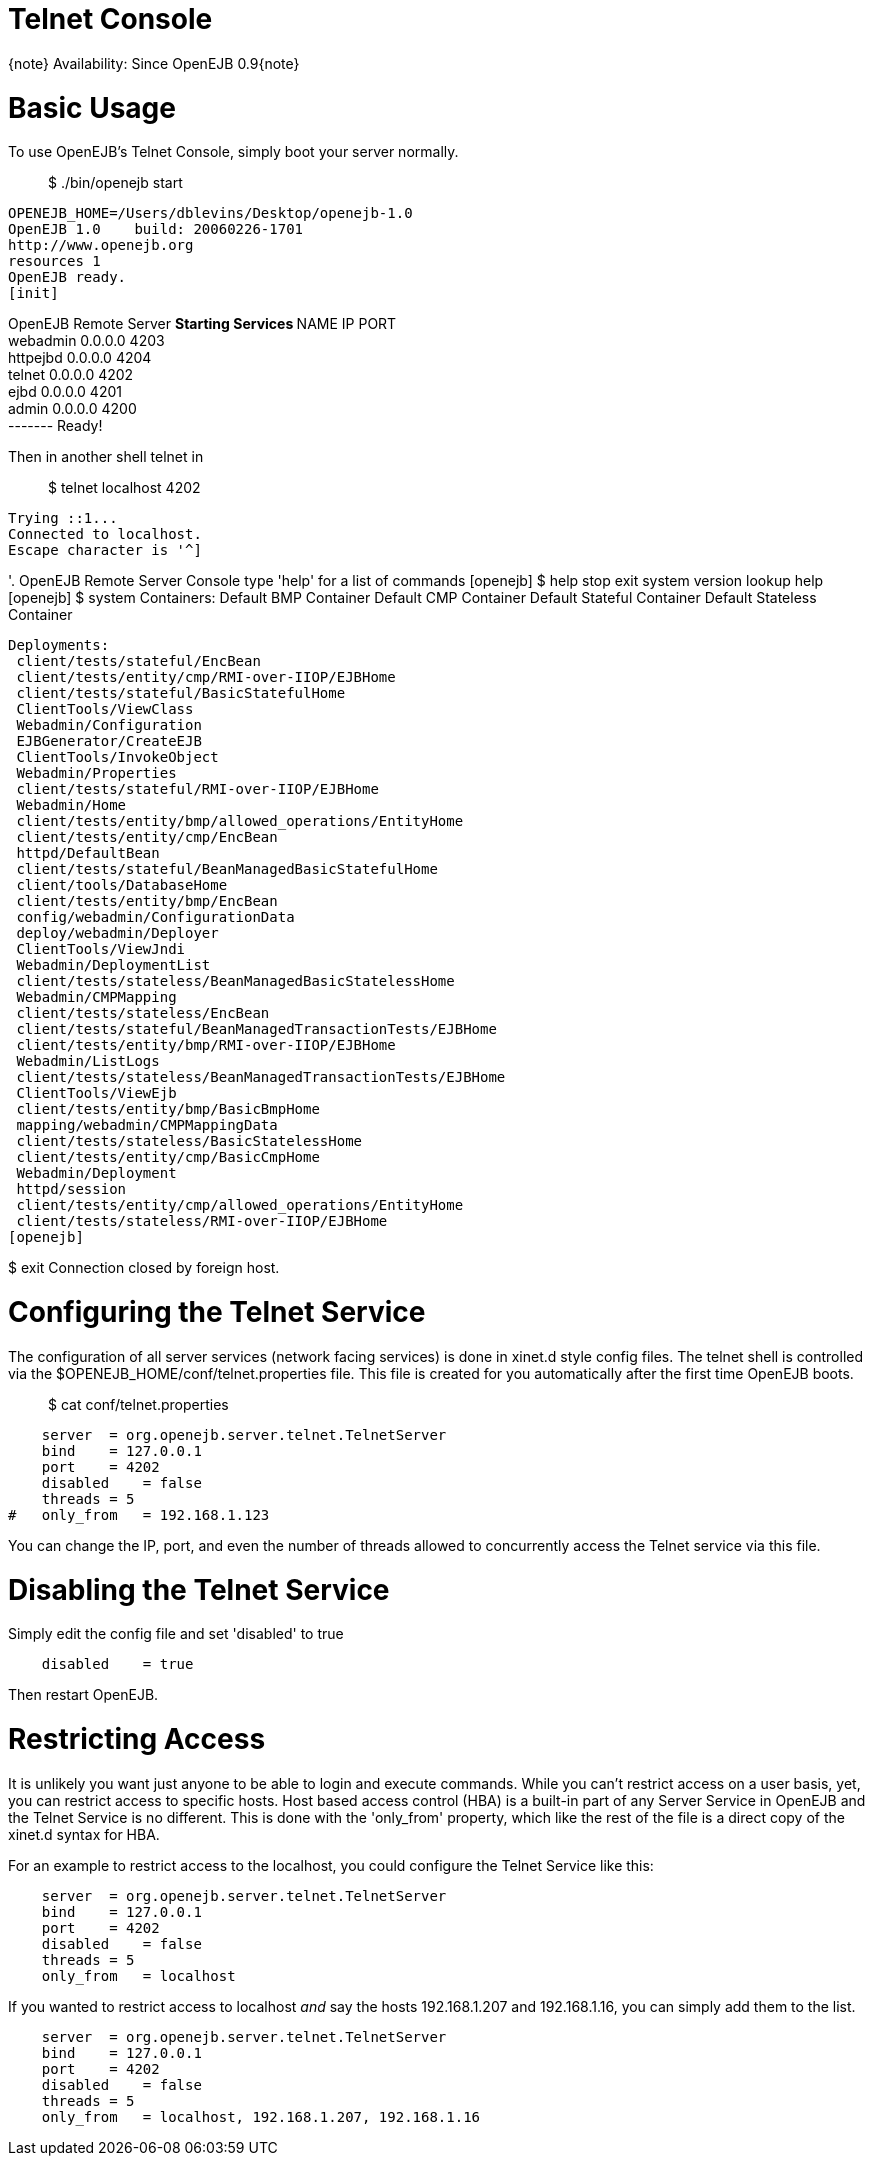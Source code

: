 # Telnet Console
:index-group: Unrevised
:jbake-date: 2018-12-05
:jbake-type: page
:jbake-status: published

\{note} Availability: Since OpenEJB 0.9\{note}

# Basic Usage

To use OpenEJB's Telnet Console, simply boot your server normally.

_____________________
$ ./bin/openejb start
_____________________

[source,properties]
----
OPENEJB_HOME=/Users/dblevins/Desktop/openejb-1.0
OpenEJB 1.0    build: 20060226-1701
http://www.openejb.org
resources 1
OpenEJB ready.
[init]
----

OpenEJB Remote Server ** Starting Services ** NAME IP PORT +
webadmin 0.0.0.0 4203 +
httpejbd 0.0.0.0 4204 +
telnet 0.0.0.0 4202 +
ejbd 0.0.0.0 4201 +
admin 0.0.0.0 4200 +
------- Ready!

Then in another shell telnet in

_______________________
$ telnet localhost 4202
_______________________

[source,properties]
----
Trying ::1...
Connected to localhost.
Escape character is '^]
----

'. OpenEJB Remote Server Console type 'help' for a list of commands
[openejb] $ help stop exit system version lookup help [openejb] $ system
Containers: Default BMP Container Default CMP Container Default Stateful
Container Default Stateless Container

[source,java]
----
Deployments:
 client/tests/stateful/EncBean
 client/tests/entity/cmp/RMI-over-IIOP/EJBHome
 client/tests/stateful/BasicStatefulHome
 ClientTools/ViewClass
 Webadmin/Configuration
 EJBGenerator/CreateEJB
 ClientTools/InvokeObject
 Webadmin/Properties
 client/tests/stateful/RMI-over-IIOP/EJBHome
 Webadmin/Home
 client/tests/entity/bmp/allowed_operations/EntityHome
 client/tests/entity/cmp/EncBean
 httpd/DefaultBean
 client/tests/stateful/BeanManagedBasicStatefulHome
 client/tools/DatabaseHome
 client/tests/entity/bmp/EncBean
 config/webadmin/ConfigurationData
 deploy/webadmin/Deployer
 ClientTools/ViewJndi
 Webadmin/DeploymentList
 client/tests/stateless/BeanManagedBasicStatelessHome
 Webadmin/CMPMapping
 client/tests/stateless/EncBean
 client/tests/stateful/BeanManagedTransactionTests/EJBHome
 client/tests/entity/bmp/RMI-over-IIOP/EJBHome
 Webadmin/ListLogs
 client/tests/stateless/BeanManagedTransactionTests/EJBHome
 ClientTools/ViewEjb
 client/tests/entity/bmp/BasicBmpHome
 mapping/webadmin/CMPMappingData
 client/tests/stateless/BasicStatelessHome
 client/tests/entity/cmp/BasicCmpHome
 Webadmin/Deployment
 httpd/session
 client/tests/entity/cmp/allowed_operations/EntityHome
 client/tests/stateless/RMI-over-IIOP/EJBHome
[openejb]
----

$ exit Connection closed by foreign host.

# Configuring the Telnet Service

The configuration of all server services (network facing services) is
done in xinet.d style config files. The telnet shell is controlled via
the $OPENEJB_HOME/conf/telnet.properties file. This file is created for
you automatically after the first time OpenEJB boots.

____________________________
$ cat conf/telnet.properties
____________________________

[source,properties]
----
    server  = org.openejb.server.telnet.TelnetServer
    bind    = 127.0.0.1
    port    = 4202
    disabled    = false
    threads = 5
#   only_from   = 192.168.1.123
----

You can change the IP, port, and even the number of threads allowed to
concurrently access the Telnet service via this file.

# Disabling the Telnet Service

Simply edit the config file and set 'disabled' to true

[source,properties]
----
    disabled    = true
----

Then restart OpenEJB.

# Restricting Access

It is unlikely you want just anyone to be able to login and execute
commands. While you can't restrict access on a user basis, yet, you can
restrict access to specific hosts. Host based access control (HBA) is a
built-in part of any Server Service in OpenEJB and the Telnet Service is
no different. This is done with the 'only_from' property, which like the
rest of the file is a direct copy of the xinet.d syntax for HBA.

For an example to restrict access to the localhost, you could configure
the Telnet Service like this:

[source,properties]
----
    server  = org.openejb.server.telnet.TelnetServer
    bind    = 127.0.0.1
    port    = 4202
    disabled    = false
    threads = 5
    only_from   = localhost
----

If you wanted to restrict access to localhost _and_ say the hosts
192.168.1.207 and 192.168.1.16, you can simply add them to the list.

[source,properties]
----
    server  = org.openejb.server.telnet.TelnetServer
    bind    = 127.0.0.1
    port    = 4202
    disabled    = false
    threads = 5
    only_from   = localhost, 192.168.1.207, 192.168.1.16
----
